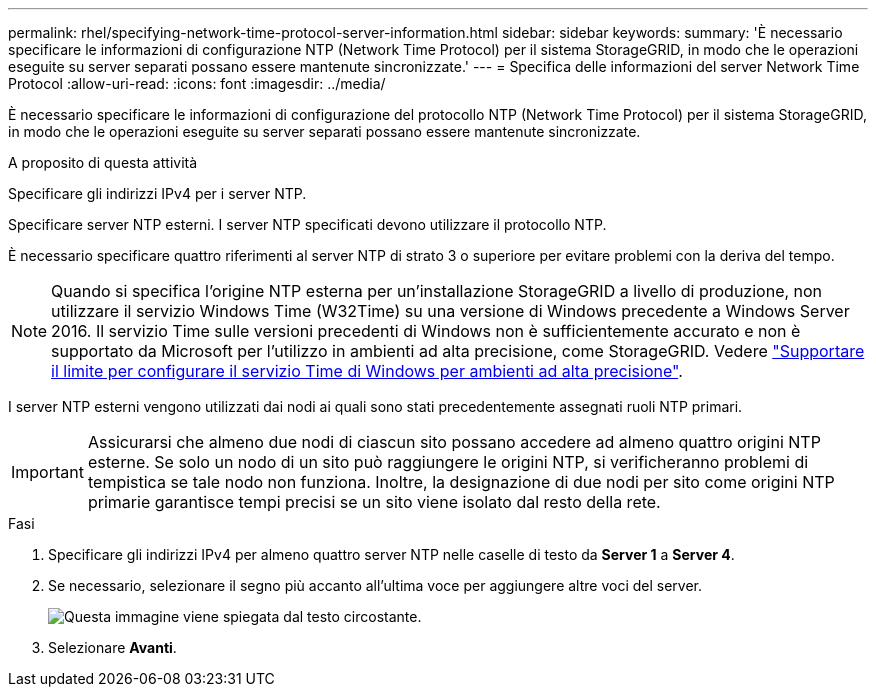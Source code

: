 ---
permalink: rhel/specifying-network-time-protocol-server-information.html 
sidebar: sidebar 
keywords:  
summary: 'È necessario specificare le informazioni di configurazione NTP (Network Time Protocol) per il sistema StorageGRID, in modo che le operazioni eseguite su server separati possano essere mantenute sincronizzate.' 
---
= Specifica delle informazioni del server Network Time Protocol
:allow-uri-read: 
:icons: font
:imagesdir: ../media/


[role="lead"]
È necessario specificare le informazioni di configurazione del protocollo NTP (Network Time Protocol) per il sistema StorageGRID, in modo che le operazioni eseguite su server separati possano essere mantenute sincronizzate.

.A proposito di questa attività
Specificare gli indirizzi IPv4 per i server NTP.

Specificare server NTP esterni. I server NTP specificati devono utilizzare il protocollo NTP.

È necessario specificare quattro riferimenti al server NTP di strato 3 o superiore per evitare problemi con la deriva del tempo.

[NOTE]
====
Quando si specifica l'origine NTP esterna per un'installazione StorageGRID a livello di produzione, non utilizzare il servizio Windows Time (W32Time) su una versione di Windows precedente a Windows Server 2016. Il servizio Time sulle versioni precedenti di Windows non è sufficientemente accurato e non è supportato da Microsoft per l'utilizzo in ambienti ad alta precisione, come StorageGRID. Vedere https://support.microsoft.com/en-us/help/939322/support-boundary-to-configure-the-windows-time-service-for-high-accura["Supportare il limite per configurare il servizio Time di Windows per ambienti ad alta precisione"^].

====
I server NTP esterni vengono utilizzati dai nodi ai quali sono stati precedentemente assegnati ruoli NTP primari.


IMPORTANT: Assicurarsi che almeno due nodi di ciascun sito possano accedere ad almeno quattro origini NTP esterne. Se solo un nodo di un sito può raggiungere le origini NTP, si verificheranno problemi di tempistica se tale nodo non funziona. Inoltre, la designazione di due nodi per sito come origini NTP primarie garantisce tempi precisi se un sito viene isolato dal resto della rete.

.Fasi
. Specificare gli indirizzi IPv4 per almeno quattro server NTP nelle caselle di testo da *Server 1* a *Server 4*.
. Se necessario, selezionare il segno più accanto all'ultima voce per aggiungere altre voci del server.
+
image::../media/8_gmi_installer_ntp_page.gif[Questa immagine viene spiegata dal testo circostante.]

. Selezionare *Avanti*.

